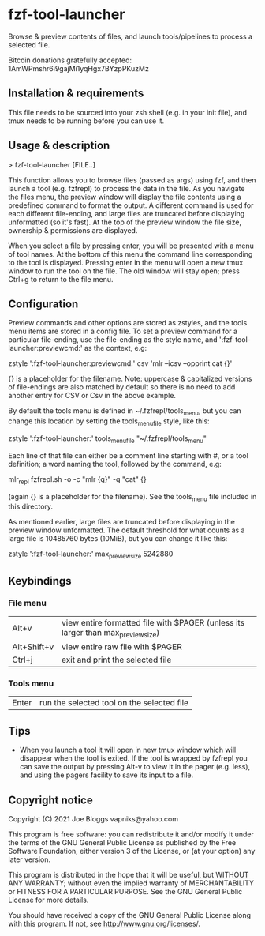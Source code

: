 * fzf-tool-launcher
Browse & preview contents of files, and launch tools/pipelines to process a selected file.

Bitcoin donations gratefully accepted: 1AmWPmshr6i9gajMi1yqHgx7BYzpPKuzMz
** Installation & requirements
This file needs to be sourced into your zsh shell (e.g. in your init file),
and tmux needs to be running before you can use it.
** Usage & description
> fzf-tool-launcher [FILE..]
   
This function allows you to browse files (passed as args) using fzf,
and then launch a tool (e.g. fzfrepl) to process the data in the file.
As you navigate the files menu, the preview window will display the
file contents using a predefined command to format the output.
A different command is used for each different file-ending, and large
files are truncated before displaying unformatted (so it's fast).
At the top of the preview window the file size, ownership & permissions
are displayed.

When you select a file by pressing enter, you will be presented with a
menu of tool names. At the bottom of this menu the command line corresponding
to the tool is displayed. Pressing enter in the menu will open a new tmux window
to run the tool on the file. The old window will stay open; press Ctrl+g
to return to the file menu.
** Configuration
Preview commands and other options are stored as zstyles, and the tools
menu items are stored in a config file. To set a preview command for a
particular file-ending, use the file-ending as the style name, and
':fzf-tool-launcher:previewcmd:' as the context, e.g:

zstyle ':fzf-tool-launcher:previewcmd:' csv 'mlr --icsv --opprint cat {}'

{} is a placeholder for the filename.
Note: uppercase & capitalized versions of file-endings are also matched
by default so there is no need to add another entry for CSV or Csv in the
above example.

By default the tools menu is defined in ~/.fzfrepl/tools_menu, but you
can change this location by setting the tools_menu_file style, like this:

zstyle ':fzf-tool-launcher:' tools_menu_file "~/.fzfrepl/tools_menu"

Each line of that file can either be a comment line starting with #,
or a tool definition; a word naming the tool, followed by the command,
e.g:

mlr_repl fzfrepl.sh -o -c "mlr {q}" -q "cat" {}

(again {} is a placeholder for the filename).
See the tools_menu file included in this directory.

As mentioned earlier, large files are truncated before displaying in
the preview window unformatted. The default threshold for what counts
as a large file is 10485760 bytes (10MiB), but you can change it like
this:

zstyle ':fzf-tool-launcher:' max_preview_size 5242880

** Keybindings
*** File menu
| Alt+v       | view entire formatted file with $PAGER (unless its larger than max_preview_size) |
| Alt+Shift+v | view entire raw file with $PAGER                                                 |
| Ctrl+j      | exit and print the selected file                                                 |
*** Tools menu
| Enter | run the selected tool on the selected file |
** Tips
 - When you launch a tool it will open in new tmux window which will disappear when the tool is exited.
   If the tool is wrapped by fzfrepl you can save the output by pressing Alt-v to view it in the pager
   (e.g. less), and using the pagers facility to save its input to a file.
** Copyright notice
Copyright (C) 2021 Joe Bloggs vapniks@yahoo.com

This program is free software: you can redistribute it and/or modify it under the terms of the GNU General Public License as published by the Free Software Foundation, either version 3 of the License, or (at your option) any later version.

This program is distributed in the hope that it will be useful, but WITHOUT ANY WARRANTY; without even the implied warranty of MERCHANTABILITY or FITNESS FOR A PARTICULAR PURPOSE. See the GNU General Public License for more details.

You should have received a copy of the GNU General Public License along with this program. If not, see http://www.gnu.org/licenses/.   
